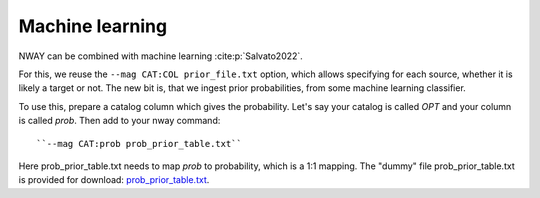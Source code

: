 .. _install:
.. highlight:: shell

================
Machine learning
================

NWAY can be combined with machine learning :cite:p:`Salvato2022`.

For this, we reuse the ``--mag CAT:COL prior_file.txt`` option, which allows
specifying for each source, whether it is likely a target or not.
The new bit is, that we ingest prior probabilities, from
some machine learning classifier.

To use this, prepare a catalog column which gives the probability.
Let's say your catalog is called *OPT* and your column is called *prob*.
Then add to your nway command::

   ``--mag CAT:prob prob_prior_table.txt``

Here prob_prior_table.txt needs to map *prob* to probability,
which is a 1:1 mapping. The "dummy" file prob_prior_table.txt is
provided for download: `prob_prior_table.txt <https://raw.githubusercontent.com/JohannesBuchner/nway/refs/heads/master/doc/prob_prior_table.txt>`_.
